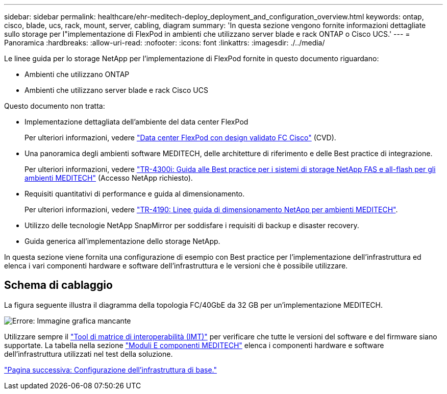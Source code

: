 ---
sidebar: sidebar 
permalink: healthcare/ehr-meditech-deploy_deployment_and_configuration_overview.html 
keywords: ontap, cisco, blade, ucs, rack, mount, server, cabling, diagram 
summary: 'In questa sezione vengono fornite informazioni dettagliate sullo storage per l"implementazione di FlexPod in ambienti che utilizzano server blade e rack ONTAP o Cisco UCS.' 
---
= Panoramica
:hardbreaks:
:allow-uri-read: 
:nofooter: 
:icons: font
:linkattrs: 
:imagesdir: ./../media/


[role="lead"]
Le linee guida per lo storage NetApp per l'implementazione di FlexPod fornite in questo documento riguardano:

* Ambienti che utilizzano ONTAP
* Ambienti che utilizzano server blade e rack Cisco UCS


Questo documento non tratta:

* Implementazione dettagliata dell'ambiente del data center FlexPod
+
Per ulteriori informazioni, vedere https://www.cisco.com/c/en/us/td/docs/unified_computing/ucs/UCS_CVDs/flexpod_esxi65u1_n9fc.html["Data center FlexPod con design validato FC Cisco"^] (CVD).

* Una panoramica degli ambienti software MEDITECH, delle architetture di riferimento e delle Best practice di integrazione.
+
Per ulteriori informazioni, vedere https://fieldportal.netapp.com/content/310932["TR-4300i: Guida alle Best practice per i sistemi di storage NetApp FAS e all-flash per gli ambienti MEDITECH"^] (Accesso NetApp richiesto).

* Requisiti quantitativi di performance e guida al dimensionamento.
+
Per ulteriori informazioni, vedere https://fieldportal.netapp.com/content/198446["TR-4190: Linee guida di dimensionamento NetApp per ambienti MEDITECH"^].

* Utilizzo delle tecnologie NetApp SnapMirror per soddisfare i requisiti di backup e disaster recovery.
* Guida generica all'implementazione dello storage NetApp.


In questa sezione viene fornita una configurazione di esempio con Best practice per l'implementazione dell'infrastruttura ed elenca i vari componenti hardware e software dell'infrastruttura e le versioni che è possibile utilizzare.



== Schema di cablaggio

La figura seguente illustra il diagramma della topologia FC/40GbE da 32 GB per un'implementazione MEDITECH.

image:ehr-meditech-deploy_image5.png["Errore: Immagine grafica mancante"]

Utilizzare sempre il http://mysupport.netapp.com/matrix/["Tool di matrice di interoperabilità (IMT)"^] per verificare che tutte le versioni del software e del firmware siano supportate. La tabella nella sezione link:ehr-meditech-deploy_meditech_modules_and_components.html["Moduli E componenti MEDITECH"] elenca i componenti hardware e software dell'infrastruttura utilizzati nel test della soluzione.

link:ehr-meditech-deploy_base_infrastructure_configuration.html["Pagina successiva: Configurazione dell'infrastruttura di base."]
